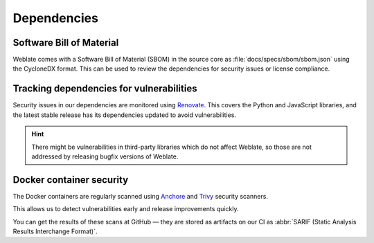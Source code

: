 Dependencies
============

.. _sbom:

Software Bill of Material
-------------------------

Weblate comes with a Software Bill of Material (SBOM) in the source core as
:file:`docs/specs/sbom/sbom.json` using the CycloneDX format. This can be used to review
the dependencies for security issues or license compliance.

Tracking dependencies for vulnerabilities
-----------------------------------------

Security issues in our dependencies are monitored using `Renovate`_. This
covers the Python and JavaScript libraries, and the latest stable release has
its dependencies updated to avoid vulnerabilities.

.. hint::

   There might be vulnerabilities in third-party libraries which do not affect
   Weblate, so those are not addressed by releasing bugfix versions of Weblate.

Docker container security
-------------------------

The Docker containers are regularly scanned using `Anchore`_ and `Trivy`_
security scanners.

This allows us to detect vulnerabilities early and release improvements quickly.

You can get the results of these scans at GitHub — they are stored as artifacts
on our CI as :abbr:`SARIF (Static Analysis Results Interchange Format)`.

.. seealso::

   :ref:`ci-tests`

.. _Renovate: https://www.mend.io/renovate/
.. _Anchore: https://anchore.com/
.. _Trivy: https://github.com/aquasecurity/trivy
